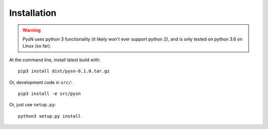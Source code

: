 .. _installation-section:

============
Installation
============

.. warning:: PysN uses python 3 functionality (it likely won't ever support python 2),
    and is only tested on python 3.6 on Linux (so far).

At the command line, install latest build with::

    pip3 install dist/pysn-0.1.0.tar.gz

Or, development code in ``src/``::

    pip3 install -e src/pysn

Or, just use ``setup.py``::

    python3 setup.py install
